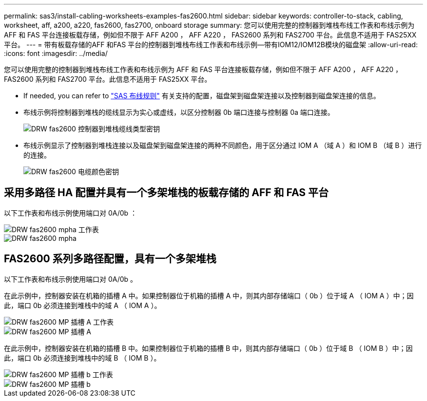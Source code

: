 ---
permalink: sas3/install-cabling-worksheets-examples-fas2600.html 
sidebar: sidebar 
keywords: controller-to-stack, cabling, worksheet, aff, a200, a220, fas2600, fas2700, onboard storage 
summary: 您可以使用完整的控制器到堆栈布线工作表和布线示例为 AFF 和 FAS 平台连接板载存储，例如但不限于 AFF A200 ， AFF A220 ， FAS2600 系列和 FAS2700 平台。此信息不适用于 FAS25XX 平台。 
---
= 带有板载存储的AFF 和FAS 平台的控制器到堆栈布线工作表和布线示例—带有IOM12/IOM12B模块的磁盘架
:allow-uri-read: 
:icons: font
:imagesdir: ../media/


[role="lead"]
您可以使用完整的控制器到堆栈布线工作表和布线示例为 AFF 和 FAS 平台连接板载存储，例如但不限于 AFF A200 ， AFF A220 ， FAS2600 系列和 FAS2700 平台。此信息不适用于 FAS25XX 平台。

* If needed, you can refer to link:install-cabling-rules.html["SAS 布线规则"] 有关支持的配置，磁盘架到磁盘架连接以及控制器到磁盘架连接的信息。
* 布线示例将控制器到堆栈的缆线显示为实心或虚线，以区分控制器 0b 端口连接与控制器 0a 端口连接。
+
image::../media/drw_fas2600_controller_to_stack_cable_type_key.png[DRW fas2600 控制器到堆栈缆线类型密钥]

* 布线示例显示了控制器到堆栈连接以及磁盘架到磁盘架连接的两种不同颜色，用于区分通过 IOM A （域 A ）和 IOM B （域 B ）进行的连接。
+
image::../media/drw_fas2600_cable_color_key.png[DRW fas2600 电缆颜色密钥]





== 采用多路径 HA 配置并具有一个多架堆栈的板载存储的 AFF 和 FAS 平台

以下工作表和布线示例使用端口对 0A/0b ：

image::../media/drw_fas2600_mpha_worksheet.png[DRW fas2600 mpha 工作表]

image::../media/drw_fas2600_mpha.png[DRW fas2600 mpha]



== FAS2600 系列多路径配置，具有一个多架堆栈

以下工作表和布线示例使用端口对 0A/0b 。

在此示例中，控制器安装在机箱的插槽 A 中。如果控制器位于机箱的插槽 A 中，则其内部存储端口（ 0b ）位于域 A （ IOM A ）中；因此，端口 0b 必须连接到堆栈中的域 A （ IOM A ）。

image::../media/drw_fas2600_mp_slot_a_worksheet.png[DRW fas2600 MP 插槽 A 工作表]

image::../media/drw_fas2600_mp_slot_a.png[DRW fas2600 MP 插槽 A]

在此示例中，控制器安装在机箱的插槽 B 中。如果控制器位于机箱的插槽 B 中，则其内部存储端口（ 0b ）位于域 B （ IOM B ）中；因此，端口 0b 必须连接到堆栈中的域 B （ IOM B ）。

image::../media/drw_fas2600_mp_slot_b_worksheet.png[DRW fas2600 MP 插槽 b 工作表]

image::../media/drw_fas2600_mp_slot_b.png[DRW fas2600 MP 插槽 b]
